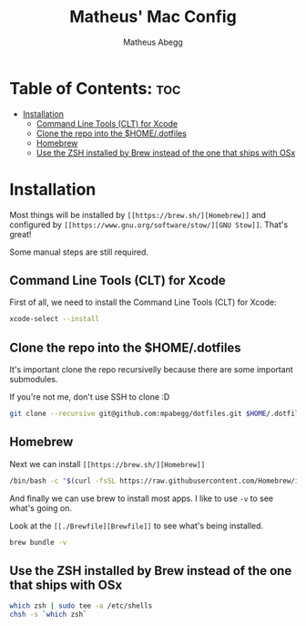 #+TITLE: Matheus' Mac Config
#+AUTHOR: Matheus Abegg
#+DESCRIPTION: The setup for my Mac.
#+STARTUP: showeverything

* Table of Contents: :toc:
- [[#installation][Installation]]
  - [[#command-line-tools-clt-for-xcode][Command Line Tools (CLT) for Xcode]]
  - [[#clone-the-repo-into-the-homedotfiles][Clone the repo into the $HOME/.dotfiles]]
  - [[#homebrew][Homebrew]]
  - [[#use-the-zsh-installed-by-brew-instead-of-the-one-that-ships-with-osx][Use the ZSH installed by Brew instead of the one that ships with OSx]]

* Installation

Most things will be installed by ~[[https://brew.sh/][Homebrew]]~ and configured by ~[[https://www.gnu.org/software/stow/][GNU Stow]]~. That's great!

Some manual steps are still required.

** Command Line Tools (CLT) for Xcode
First of all, we need to install the Command Line Tools (CLT) for Xcode:

#+BEGIN_SRC bash
xcode-select --install
#+END_SRC

** Clone the repo into the $HOME/.dotfiles
It's important clone the repo recursivelly because there are some important submodules.

If you're not me, don't use SSH to clone :D

#+BEGIN_SRC bash
git clone --recursive git@github.com:mpabegg/dotfiles.git $HOME/.dotfiles
#+END_SRC

** Homebrew
Next we can install ~[[https://brew.sh/][Homebrew]]~

#+BEGIN_SRC bash
/bin/bash -c "$(curl -fsSL https://raw.githubusercontent.com/Homebrew/install/HEAD/install.sh)"
#+END_SRC

And finally we can use brew to install most apps.
I like to use ~-v~ to see what's going on.

Look at the ~[[./Brewfile][Brewfile]]~ to see what's being installed.

#+begin_src bash
brew bundle -v
#+end_src

** Use the ZSH installed by Brew instead of the one that ships with OSx
#+begin_src bash
which zsh | sudo tee -a /etc/shells
chsh -s `which zsh`
#+end_src

